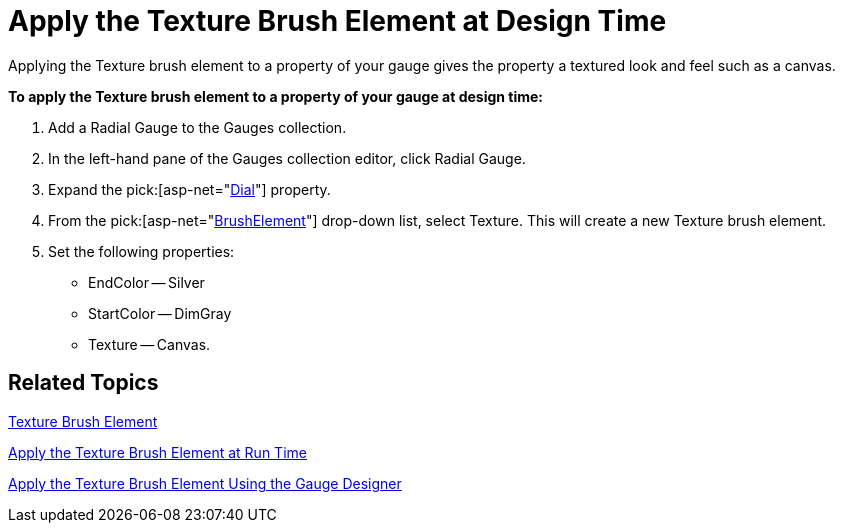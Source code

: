 ﻿////

|metadata|
{
    "name": "webgauge-apply-the-texture-brush-element-at-design-time",
    "controlName": ["WebGauge"],
    "tags": ["How Do I"],
    "guid": "{0544F4EF-FA99-47B6-B249-6F37A83E6659}",  
    "buildFlags": [],
    "createdOn": "0001-01-01T00:00:00Z"
}
|metadata|
////

= Apply the Texture Brush Element at Design Time

Applying the Texture brush element to a property of your gauge gives the property a textured look and feel such as a canvas.

*To apply the Texture brush element to a property of your gauge at design time:*

[start=1]
. Add a Radial Gauge to the Gauges collection.
[start=2]
. In the left-hand pane of the Gauges collection editor, click Radial Gauge.
[start=3]
. Expand the  pick:[asp-net="link:infragistics4.webui.ultrawebgauge.v{ProductVersion}~infragistics.ultragauge.resources.radialgauge~dial.html[Dial]"]  property.
[start=4]
. From the  pick:[asp-net="link:infragistics4.webui.ultrawebgauge.v{ProductVersion}~infragistics.ultragauge.resources.gauge~brushelement.html[BrushElement]"]  drop-down list, select Texture. This will create a new Texture brush element.
[start=5]
. Set the following properties:

** EndColor -- Silver
** StartColor -- DimGray
** Texture -- Canvas.

== Related Topics

link:webgauge-texture-brush-element.html[Texture Brush Element]

link:webgauge-apply-the-texture-brush-element-at-run-time.html[Apply the Texture Brush Element at Run Time]

link:webgauge-apply-the-texture-brush-element-using-the-gauge-designer.html[Apply the Texture Brush Element Using the Gauge Designer]